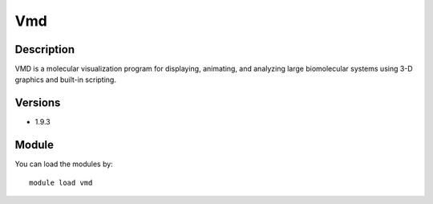 .. _backbone-label:

Vmd
==============================

Description
~~~~~~~~
VMD is a molecular visualization program for displaying, animating, and analyzing large biomolecular systems using 3-D graphics and built-in scripting.

Versions
~~~~~~~~
- 1.9.3

Module
~~~~~~~~
You can load the modules by::

    module load vmd

